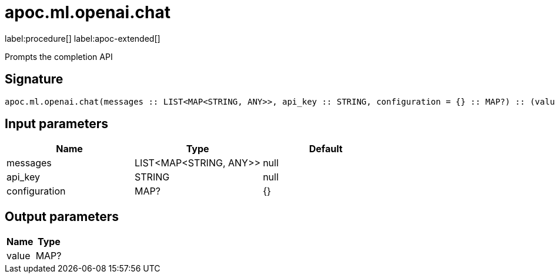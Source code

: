 = apoc.ml.openai.chat
:description: This section contains reference documentation for the apoc.ml.openai.chat procedure.

label:procedure[] label:apoc-extended[]

[.emphasis]
Prompts the completion API

== Signature

[source]
----
apoc.ml.openai.chat(messages :: LIST<MAP<STRING, ANY>>, api_key :: STRING, configuration = {} :: MAP?) :: (value :: MAP?)
----

== Input parameters
[.procedures, opts=header]
|===
| Name | Type | Default
|messages|LIST<MAP<STRING, ANY>>|null
|api_key|STRING|null
|configuration|MAP?|{}
|===

== Output parameters
[.procedures, opts=header]
|===
| Name | Type
|value|MAP?
|===